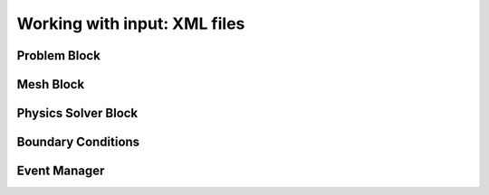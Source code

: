 
Working with input: XML files
================================

Problem Block
-------------

Mesh Block
------------------

Physics Solver Block
--------------------


Boundary Conditions
-------------------


Event Manager
------------------
